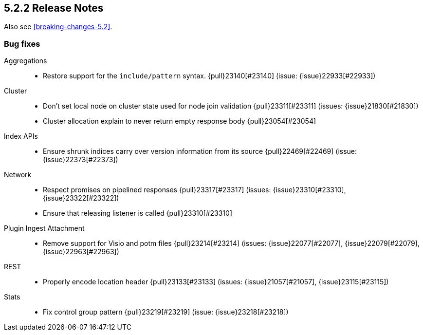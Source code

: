 [[release-notes-5.2.2]]
== 5.2.2 Release Notes

Also see <<breaking-changes-5.2>>.

[[bug-5.2.2]]
[float]
=== Bug fixes

Aggregations::
* Restore support for the `include/pattern` syntax. {pull}23140[#23140] (issue: {issue}22933[#22933])

Cluster::
* Don't set local node on cluster state used for node join validation {pull}23311[#23311] (issues: {issue}21830[#21830])
* Cluster allocation explain to never return empty response body {pull}23054[#23054]

Index APIs::
* Ensure shrunk indices carry over version information from its source {pull}22469[#22469] (issue: {issue}22373[#22373])

Network::
* Respect promises on pipelined responses {pull}23317[#23317] (issues: {issue}23310[#23310], {issue}23322[#23322])
* Ensure that releasing listener is called {pull}23310[#23310]

Plugin Ingest Attachment::
* Remove support for Visio and potm files {pull}23214[#23214] (issues: {issue}22077[#22077], {issue}22079[#22079], {issue}22963[#22963])

REST::
* Properly encode location header {pull}23133[#23133] (issues: {issue}21057[#21057], {issue}23115[#23115])

Stats::
* Fix control group pattern {pull}23219[#23219] (issue: {issue}23218[#23218])

